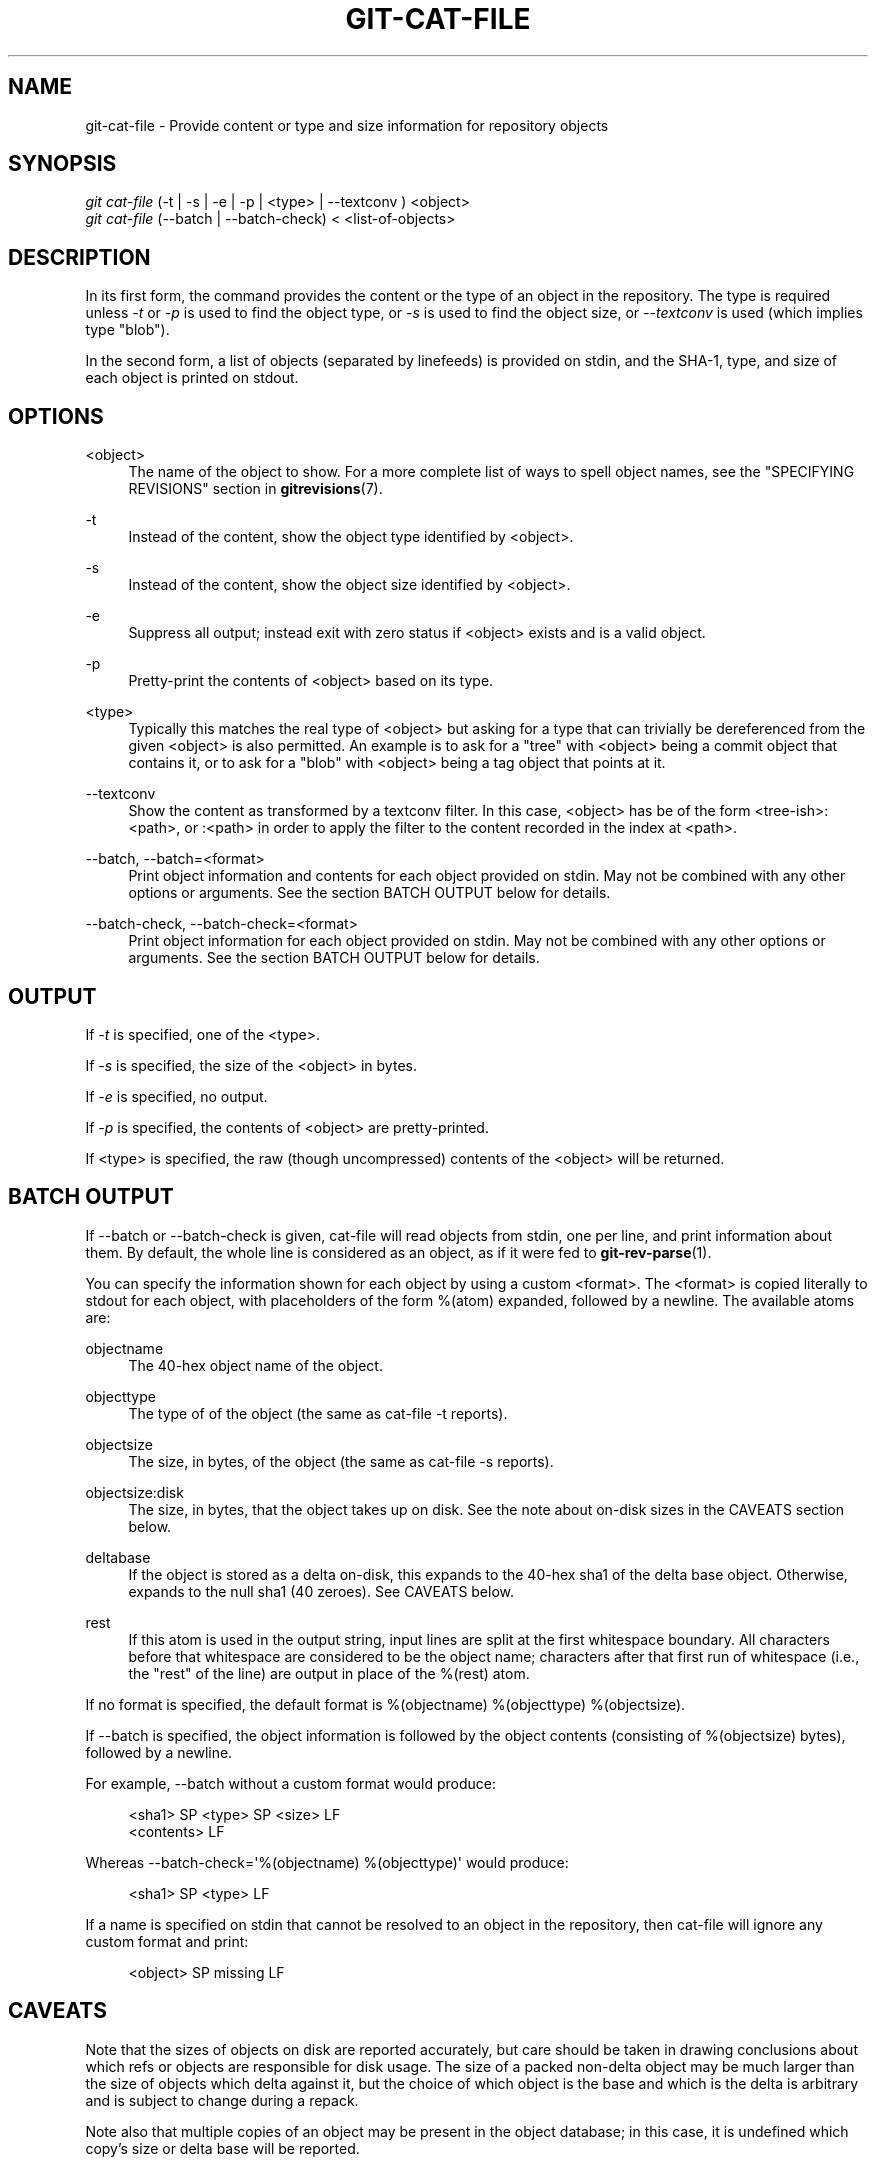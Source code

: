 '\" t
.\"     Title: git-cat-file
.\"    Author: [FIXME: author] [see http://docbook.sf.net/el/author]
.\" Generator: DocBook XSL Stylesheets v1.76.1 <http://docbook.sf.net/>
.\"      Date: 05/02/2014
.\"    Manual: Git Manual
.\"    Source: Git 2.0.0.rc2
.\"  Language: English
.\"
.TH "GIT\-CAT\-FILE" "1" "05/02/2014" "Git 2\&.0\&.0\&.rc2" "Git Manual"
.\" -----------------------------------------------------------------
.\" * Define some portability stuff
.\" -----------------------------------------------------------------
.\" ~~~~~~~~~~~~~~~~~~~~~~~~~~~~~~~~~~~~~~~~~~~~~~~~~~~~~~~~~~~~~~~~~
.\" http://bugs.debian.org/507673
.\" http://lists.gnu.org/archive/html/groff/2009-02/msg00013.html
.\" ~~~~~~~~~~~~~~~~~~~~~~~~~~~~~~~~~~~~~~~~~~~~~~~~~~~~~~~~~~~~~~~~~
.ie \n(.g .ds Aq \(aq
.el       .ds Aq '
.\" -----------------------------------------------------------------
.\" * set default formatting
.\" -----------------------------------------------------------------
.\" disable hyphenation
.nh
.\" disable justification (adjust text to left margin only)
.ad l
.\" -----------------------------------------------------------------
.\" * MAIN CONTENT STARTS HERE *
.\" -----------------------------------------------------------------
.SH "NAME"
git-cat-file \- Provide content or type and size information for repository objects
.SH "SYNOPSIS"
.sp
.nf
\fIgit cat\-file\fR (\-t | \-s | \-e | \-p | <type> | \-\-textconv ) <object>
\fIgit cat\-file\fR (\-\-batch | \-\-batch\-check) < <list\-of\-objects>
.fi
.sp
.SH "DESCRIPTION"
.sp
In its first form, the command provides the content or the type of an object in the repository\&. The type is required unless \fI\-t\fR or \fI\-p\fR is used to find the object type, or \fI\-s\fR is used to find the object size, or \fI\-\-textconv\fR is used (which implies type "blob")\&.
.sp
In the second form, a list of objects (separated by linefeeds) is provided on stdin, and the SHA\-1, type, and size of each object is printed on stdout\&.
.SH "OPTIONS"
.PP
<object>
.RS 4
The name of the object to show\&. For a more complete list of ways to spell object names, see the "SPECIFYING REVISIONS" section in
\fBgitrevisions\fR(7)\&.
.RE
.PP
\-t
.RS 4
Instead of the content, show the object type identified by <object>\&.
.RE
.PP
\-s
.RS 4
Instead of the content, show the object size identified by <object>\&.
.RE
.PP
\-e
.RS 4
Suppress all output; instead exit with zero status if <object> exists and is a valid object\&.
.RE
.PP
\-p
.RS 4
Pretty\-print the contents of <object> based on its type\&.
.RE
.PP
<type>
.RS 4
Typically this matches the real type of <object> but asking for a type that can trivially be dereferenced from the given <object> is also permitted\&. An example is to ask for a "tree" with <object> being a commit object that contains it, or to ask for a "blob" with <object> being a tag object that points at it\&.
.RE
.PP
\-\-textconv
.RS 4
Show the content as transformed by a textconv filter\&. In this case, <object> has be of the form <tree\-ish>:<path>, or :<path> in order to apply the filter to the content recorded in the index at <path>\&.
.RE
.PP
\-\-batch, \-\-batch=<format>
.RS 4
Print object information and contents for each object provided on stdin\&. May not be combined with any other options or arguments\&. See the section
BATCH OUTPUT
below for details\&.
.RE
.PP
\-\-batch\-check, \-\-batch\-check=<format>
.RS 4
Print object information for each object provided on stdin\&. May not be combined with any other options or arguments\&. See the section
BATCH OUTPUT
below for details\&.
.RE
.SH "OUTPUT"
.sp
If \fI\-t\fR is specified, one of the <type>\&.
.sp
If \fI\-s\fR is specified, the size of the <object> in bytes\&.
.sp
If \fI\-e\fR is specified, no output\&.
.sp
If \fI\-p\fR is specified, the contents of <object> are pretty\-printed\&.
.sp
If <type> is specified, the raw (though uncompressed) contents of the <object> will be returned\&.
.SH "BATCH OUTPUT"
.sp
If \-\-batch or \-\-batch\-check is given, cat\-file will read objects from stdin, one per line, and print information about them\&. By default, the whole line is considered as an object, as if it were fed to \fBgit-rev-parse\fR(1)\&.
.sp
You can specify the information shown for each object by using a custom <format>\&. The <format> is copied literally to stdout for each object, with placeholders of the form %(atom) expanded, followed by a newline\&. The available atoms are:
.PP
objectname
.RS 4
The 40\-hex object name of the object\&.
.RE
.PP
objecttype
.RS 4
The type of of the object (the same as
cat\-file \-t
reports)\&.
.RE
.PP
objectsize
.RS 4
The size, in bytes, of the object (the same as
cat\-file \-s
reports)\&.
.RE
.PP
objectsize:disk
.RS 4
The size, in bytes, that the object takes up on disk\&. See the note about on\-disk sizes in the
CAVEATS
section below\&.
.RE
.PP
deltabase
.RS 4
If the object is stored as a delta on\-disk, this expands to the 40\-hex sha1 of the delta base object\&. Otherwise, expands to the null sha1 (40 zeroes)\&. See
CAVEATS
below\&.
.RE
.PP
rest
.RS 4
If this atom is used in the output string, input lines are split at the first whitespace boundary\&. All characters before that whitespace are considered to be the object name; characters after that first run of whitespace (i\&.e\&., the "rest" of the line) are output in place of the
%(rest)
atom\&.
.RE
.sp
If no format is specified, the default format is %(objectname) %(objecttype) %(objectsize)\&.
.sp
If \-\-batch is specified, the object information is followed by the object contents (consisting of %(objectsize) bytes), followed by a newline\&.
.sp
For example, \-\-batch without a custom format would produce:
.sp
.if n \{\
.RS 4
.\}
.nf
<sha1> SP <type> SP <size> LF
<contents> LF
.fi
.if n \{\
.RE
.\}
.sp
.sp
Whereas \-\-batch\-check=\(aq%(objectname) %(objecttype)\(aq would produce:
.sp
.if n \{\
.RS 4
.\}
.nf
<sha1> SP <type> LF
.fi
.if n \{\
.RE
.\}
.sp
.sp
If a name is specified on stdin that cannot be resolved to an object in the repository, then cat\-file will ignore any custom format and print:
.sp
.if n \{\
.RS 4
.\}
.nf
<object> SP missing LF
.fi
.if n \{\
.RE
.\}
.sp
.SH "CAVEATS"
.sp
Note that the sizes of objects on disk are reported accurately, but care should be taken in drawing conclusions about which refs or objects are responsible for disk usage\&. The size of a packed non\-delta object may be much larger than the size of objects which delta against it, but the choice of which object is the base and which is the delta is arbitrary and is subject to change during a repack\&.
.sp
Note also that multiple copies of an object may be present in the object database; in this case, it is undefined which copy\(cqs size or delta base will be reported\&.
.SH "GIT"
.sp
Part of the \fBgit\fR(1) suite
